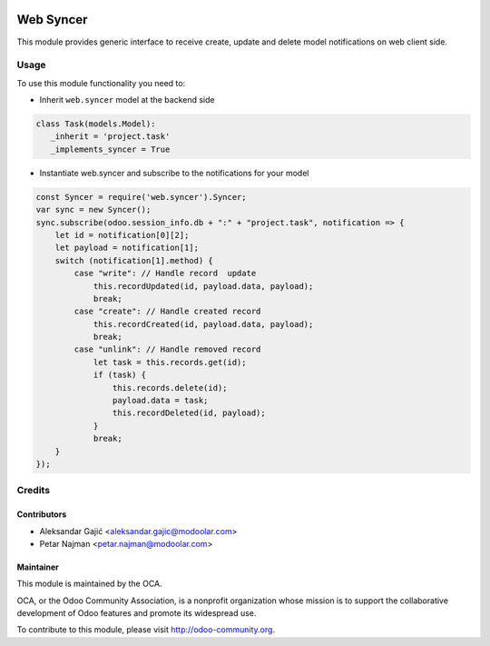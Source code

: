 .. image:: https://www.gnu.org/graphics/lgplv3-147x51.png
   :target: https://www.gnu.org/licenses/lgpl-3.0.en.html
   :alt: License: LGPL-v3

===============
   Web Syncer
===============

This module provides generic interface to receive create, update and delete model notifications on web client side.

Usage
=====

To use this module functionality you need to:

- Inherit ``web.syncer`` model at the backend side


.. code-block:: python

      class Task(models.Model):
         _inherit = 'project.task'
         _implements_syncer = True

- Instantiate web.syncer and subscribe to the notifications for your model

.. code-block:: javascript

      const Syncer = require('web.syncer').Syncer;
      var sync = new Syncer();
      sync.subscribe(odoo.session_info.db + ":" + "project.task", notification => {
          let id = notification[0][2];
          let payload = notification[1];
          switch (notification[1].method) {
              case "write": // Handle record  update
                  this.recordUpdated(id, payload.data, payload);
                  break;
              case "create": // Handle created record
                  this.recordCreated(id, payload.data, payload);
                  break;
              case "unlink": // Handle removed record
                  let task = this.records.get(id);
                  if (task) {
                      this.records.delete(id);
                      payload.data = task;
                      this.recordDeleted(id, payload);
                  }
                  break;
          }
      });

Credits
=======

Contributors
------------

* Aleksandar Gajić <aleksandar.gajic@modoolar.com>
* Petar Najman <petar.najman@modoolar.com>

Maintainer
----------

.. image:: https://odoo-community.org/logo.png
   :alt: Odoo Community Association
   :target: https://odoo-community.org

This module is maintained by the OCA.

OCA, or the Odoo Community Association, is a nonprofit organization whose
mission is to support the collaborative development of Odoo features and
promote its widespread use.

To contribute to this module, please visit http://odoo-community.org.
